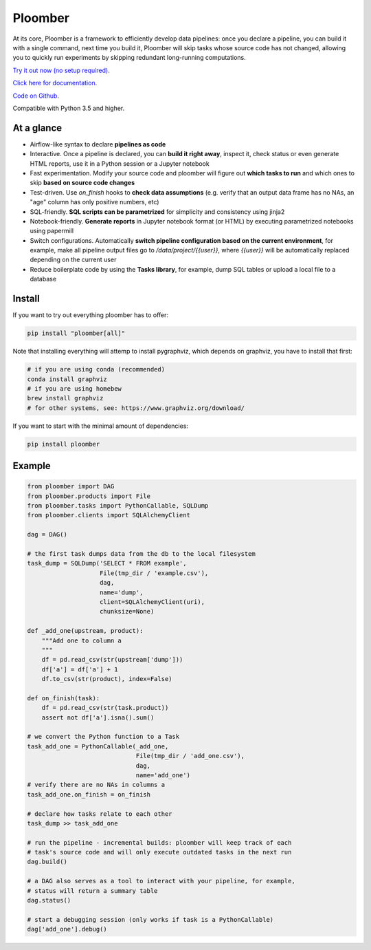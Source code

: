 Ploomber
========

.. image:: https://travis-ci.org/ploomber/ploomber.svg?branch=master
    :target: https://travis-ci.org/ploomber/ploomber.svg?branch=master

.. image:: https://readthedocs.org/projects/ploomber/badge/?version=latest
    :target: https://ploomber.readthedocs.io/en/latest/?badge=latest
    :alt: Documentation Status

.. image:: https://mybinder.org/badge_logo.svg
 :target: https://mybinder.org/v2/gh/ploomber/projects/master


At its core, Ploomber is a framework to efficiently develop data pipelines: once you declare a pipeline, you can build it with a single command, next time you build it, Ploomber will skip tasks whose source code has not changed, allowing you to quickly run experiments by skipping redundant long-running computations.


`Try it out now (no setup required) <https://mybinder.org/v2/gh/ploomber/projects/master?filepath=basic-tutorial%2Fnotebook.ipynb>`_.

`Click here for documentation <https://ploomber.readthedocs.io/>`_.

`Code on Github <https://github.com/ploomber/ploomber>`_.

Compatible with Python 3.5 and higher.

At a glance
-----------

* Airflow-like syntax to declare **pipelines as code**
* Interactive. Once a pipeline is declared, you can **build it right away**, inspect it, check status or even generate HTML reports, use it in a Python session or a Jupyter notebook
* Fast experimentation. Modify your source code and ploomber will figure out **which tasks to run** and which ones to skip **based on source code changes**
* Test-driven. Use `on_finish` hooks to **check data assumptions** (e.g. verify that an output data frame has no NAs, an "age" column has only positive numbers, etc)
* SQL-friendly. **SQL scripts can be parametrized** for simplicity and consistency using jinja2
* Notebook-friendly. **Generate reports** in Jupyter notebook format (or HTML) by executing parametrized notebooks using papermill
* Switch configurations. Automatically **switch pipeline configuration based on the current environment**, for example, make all pipeline output files go to `/data/project/{{user}}`, where `{{user}}` will be automatically replaced depending on the current user
* Reduce boilerplate code by using the **Tasks library**, for example, dump SQL tables or upload a local file to a database


Install
-------

If you want to try out everything ploomber has to offer:

.. code-block:: shell

    pip install "ploomber[all]"

Note that installing everything will attemp to install pygraphviz, which
depends on graphviz, you have to install that first:

.. code-block:: shell

    # if you are using conda (recommended)
    conda install graphviz
    # if you are using homebew
    brew install graphviz
    # for other systems, see: https://www.graphviz.org/download/

If you want to start with the minimal amount of dependencies:

.. code-block:: shell

    pip install ploomber


Example
-------

.. code-block:: python

    from ploomber import DAG
    from ploomber.products import File
    from ploomber.tasks import PythonCallable, SQLDump
    from ploomber.clients import SQLAlchemyClient

    dag = DAG()

    # the first task dumps data from the db to the local filesystem
    task_dump = SQLDump('SELECT * FROM example',
                        File(tmp_dir / 'example.csv'),
                        dag,
                        name='dump',
                        client=SQLAlchemyClient(uri),
                        chunksize=None)

    def _add_one(upstream, product):
        """Add one to column a
        """
        df = pd.read_csv(str(upstream['dump']))
        df['a'] = df['a'] + 1
        df.to_csv(str(product), index=False)

    def on_finish(task):
        df = pd.read_csv(str(task.product))
        assert not df['a'].isna().sum()

    # we convert the Python function to a Task
    task_add_one = PythonCallable(_add_one,
                                  File(tmp_dir / 'add_one.csv'),
                                  dag,
                                  name='add_one')
    # verify there are no NAs in columns a
    task_add_one.on_finish = on_finish

    # declare how tasks relate to each other
    task_dump >> task_add_one

    # run the pipeline - incremental builds: ploomber will keep track of each
    # task's source code and will only execute outdated tasks in the next run
    dag.build()

    # a DAG also serves as a tool to interact with your pipeline, for example,
    # status will return a summary table
    dag.status()

    # start a debugging session (only works if task is a PythonCallable)
    dag['add_one'].debug()
